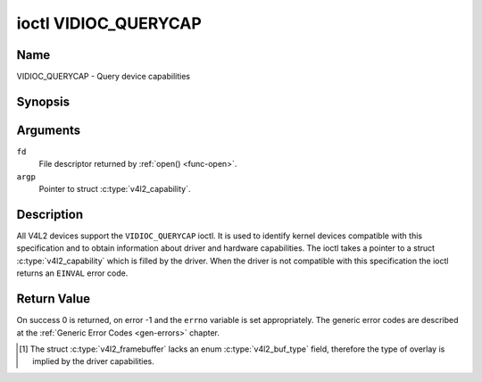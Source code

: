 .. -*- coding: utf-8; mode: rst -*-

.. _VIDIOC_QUERYCAP:

*********************
ioctl VIDIOC_QUERYCAP
*********************

Name
====

VIDIOC_QUERYCAP - Query device capabilities


Synopsis
========

.. c:function:: int ioctl( int fd, VIDIOC_QUERYCAP, struct v4l2_capability *argp )
    :name: VIDIOC_QUERYCAP


Arguments
=========

``fd``
    File descriptor returned by :ref:`open() <func-open>`.

``argp``
    Pointer to struct :c:type:`v4l2_capability`.


Description
===========

All V4L2 devices support the ``VIDIOC_QUERYCAP`` ioctl. It is used to
identify kernel devices compatible with this specification and to obtain
information about driver and hardware capabilities. The ioctl takes a
pointer to a struct :c:type:`v4l2_capability` which is
filled by the driver. When the driver is not compatible with this
specification the ioctl returns an ``EINVAL`` error code.


.. tabularcolumns:: |p{1.5cm}|p{2.5cm}|p{13cm}|

.. c:type:: v4l2_capability

.. flat-table:: struct v4l2_capability
    :header-rows:  0
    :stub-columns: 0
    :widths:       3 4 20

    * - __u8
      - ``driver``\ [16]
      - Name of the driver, a unique NUL-terminated ASCII string. For
	example: "bttv". Driver specific applications can use this
	information to verify the driver identity. It is also useful to
	work around known bugs, or to identify drivers in error reports.

	Storing strings in fixed sized arrays is bad practice but
	unavoidable here. Drivers and applications should take precautions
	to never read or write beyond the end of the array and to make
	sure the strings are properly NUL-terminated.
    * - __u8
      - ``card``\ [32]
      - Name of the device, a NUL-terminated UTF-8 string. For example:
	"Yoyodyne TV/FM". One driver may support different brands or
	models of video hardware. This information is intended for users,
	for example in a menu of available devices. Since multiple TV
	cards of the same brand may be installed which are supported by
	the same driver, this name should be combined with the character
	device file name (e. g. ``/dev/video2``) or the ``bus_info``
	string to avoid ambiguities.
    * - __u8
      - ``bus_info``\ [32]
      - Location of the device in the system, a NUL-terminated ASCII
	string. For example: "PCI:0000:05:06.0". This information is
	intended for users, to distinguish multiple identical devices. If
	no such information is available the field must simply count the
	devices controlled by the driver ("platform:vivi-000"). The
	bus_info must start with "PCI:" for PCI boards, "PCIe:" for PCI
	Express boards, "usb-" for USB devices, "I2C:" for i2c devices,
	"ISA:" for ISA devices, "parport" for parallel port devices and
	"platform:" for platform devices.
    * - __u32
      - ``version``
      - Version number of the driver.

	Starting with kernel 3.1, the version reported is provided by the
	V4L2 subsystem following the kernel numbering scheme. However, it
	may not always return the same version as the kernel if, for
	example, a stable or distribution-modified kernel uses the V4L2
	stack from a newer kernel.

	The version number is formatted using the ``KERNEL_VERSION()``
	macro. For example if the media stack corresponds to the V4L2
	version shipped with Kernel 4.14, it would be equivalent to:
    * - :cspan:`2`

	``#define KERNEL_VERSION(a,b,c) (((a) << 16) + ((b) << 8) + (c))``

	``__u32 version = KERNEL_VERSION(4, 14, 0);``

	``printf ("Version: %u.%u.%u\\n",``

	``(version >> 16) & 0xFF, (version >> 8) & 0xFF, version & 0xFF);``
    * - __u32
      - ``capabilities``
      - Available capabilities of the physical device as a whole, see
	:ref:`device-capabilities`. The same physical device can export
	multiple devices in /dev (e.g. /dev/videoX, /dev/vbiY and
	/dev/radioZ). The ``capabilities`` field should contain a union of
	all capabilities available around the several V4L2 devices
	exported to userspace. For all those devices the ``capabilities``
	field returns the same set of capabilities. This allows
	applications to open just one of the devices (typically the video
	device) and discover whether video, vbi and/or radio are also
	supported.
    * - __u32
      - ``device_caps``
      - Device capabilities of the opened device, see
	:ref:`device-capabilities`. Should contain the available
	capabilities of that specific device node. So, for example,
	``device_caps`` of a radio device will only contain radio related
	capabilities and no video or vbi capabilities. This field is only
	set if the ``capabilities`` field contains the
	``V4L2_CAP_DEVICE_CAPS`` capability. Only the ``capabilities``
	field can have the ``V4L2_CAP_DEVICE_CAPS`` capability,
	``device_caps`` will never set ``V4L2_CAP_DEVICE_CAPS``.
    * - __u32
      - ``reserved``\ [3]
      - Reserved for future extensions. Drivers must set this array to
	zero.



.. tabularcolumns:: |p{6.1cm}|p{2.2cm}|p{8.7cm}|

.. _device-capabilities:

.. cssclass:: longtable

.. flat-table:: Device Capabilities Flags
    :header-rows:  0
    :stub-columns: 0
    :widths:       3 1 4

    * - ``V4L2_CAP_VIDEO_CAPTURE``
      - 0x00000001
      - The device supports the single-planar API through the
	:ref:`Video Capture <capture>` interface.
    * - ``V4L2_CAP_VIDEO_CAPTURE_MPLANE``
      - 0x00001000
      - The device supports the :ref:`multi-planar API <planar-apis>`
	through the :ref:`Video Capture <capture>` interface.
    * - ``V4L2_CAP_VIDEO_OUTPUT``
      - 0x00000002
      - The device supports the single-planar API through the
	:ref:`Video Output <output>` interface.
    * - ``V4L2_CAP_VIDEO_OUTPUT_MPLANE``
      - 0x00002000
      - The device supports the :ref:`multi-planar API <planar-apis>`
	through the :ref:`Video Output <output>` interface.
    * - ``V4L2_CAP_VIDEO_M2M``
      - 0x00004000
      - The device supports the single-planar API through the Video
	Memory-To-Memory interface.
    * - ``V4L2_CAP_VIDEO_M2M_MPLANE``
      - 0x00008000
      - The device supports the :ref:`multi-planar API <planar-apis>`
	through the Video Memory-To-Memory interface.
    * - ``V4L2_CAP_VIDEO_OVERLAY``
      - 0x00000004
      - The device supports the :ref:`Video Overlay <overlay>`
	interface. A video overlay device typically stores captured images
	directly in the video memory of a graphics card, with hardware
	clipping and scaling.
    * - ``V4L2_CAP_VBI_CAPTURE``
      - 0x00000010
      - The device supports the :ref:`Raw VBI Capture <raw-vbi>`
	interface, providing Teletext and Closed Caption data.
    * - ``V4L2_CAP_VBI_OUTPUT``
      - 0x00000020
      - The device supports the :ref:`Raw VBI Output <raw-vbi>`
	interface.
    * - ``V4L2_CAP_SLICED_VBI_CAPTURE``
      - 0x00000040
      - The device supports the :ref:`Sliced VBI Capture <sliced>`
	interface.
    * - ``V4L2_CAP_SLICED_VBI_OUTPUT``
      - 0x00000080
      - The device supports the :ref:`Sliced VBI Output <sliced>`
	interface.
    * - ``V4L2_CAP_RDS_CAPTURE``
      - 0x00000100
      - The device supports the :ref:`RDS <rds>` capture interface.
    * - ``V4L2_CAP_VIDEO_OUTPUT_OVERLAY``
      - 0x00000200
      - The device supports the :ref:`Video Output Overlay <osd>` (OSD)
	interface. Unlike the *Video Overlay* interface, this is a
	secondary function of video output devices and overlays an image
	onto an outgoing video signal. When the driver sets this flag, it
	must clear the ``V4L2_CAP_VIDEO_OVERLAY`` flag and vice
	versa. [#f1]_
    * - ``V4L2_CAP_HW_FREQ_SEEK``
      - 0x00000400
      - The device supports the
	:ref:`VIDIOC_S_HW_FREQ_SEEK` ioctl
	for hardware frequency seeking.
    * - ``V4L2_CAP_RDS_OUTPUT``
      - 0x00000800
      - The device supports the :ref:`RDS <rds>` output interface.
    * - ``V4L2_CAP_TUNER``
      - 0x00010000
      - The device has some sort of tuner to receive RF-modulated video
	signals. For more information about tuner programming see
	:ref:`tuner`.
    * - ``V4L2_CAP_AUDIO``
      - 0x00020000
      - The device has audio inputs or outputs. It may or may not support
	audio recording or playback, in PCM or compressed formats. PCM
	audio support must be implemented as ALSA or OSS interface. For
	more information on audio inputs and outputs see :ref:`audio`.
    * - ``V4L2_CAP_RADIO``
      - 0x00040000
      - This is a radio receiver.
    * - ``V4L2_CAP_MODULATOR``
      - 0x00080000
      - The device has some sort of modulator to emit RF-modulated
	video/audio signals. For more information about modulator
	programming see :ref:`tuner`.
    * - ``V4L2_CAP_SDR_CAPTURE``
      - 0x00100000
      - The device supports the :ref:`SDR Capture <sdr>` interface.
    * - ``V4L2_CAP_EXT_PIX_FORMAT``
      - 0x00200000
      - The device supports the struct
	:c:type:`v4l2_pix_format` extended fields.
    * - ``V4L2_CAP_SDR_OUTPUT``
      - 0x00400000
      - The device supports the :ref:`SDR Output <sdr>` interface.
    * - ``V4L2_CAP_META_CAPTURE``
      - 0x00800000
      - The device supports the :ref:`metadata` capture interface.
    * - ``V4L2_CAP_READWRITE``
      - 0x01000000
      - The device supports the :ref:`read() <rw>` and/or
	:ref:`write() <rw>` I/O methods.
    * - ``V4L2_CAP_ASYNCIO``
      - 0x02000000
      - The device supports the :ref:`asynchronous <async>` I/O methods.
    * - ``V4L2_CAP_STREAMING``
      - 0x04000000
      - The device supports the :ref:`streaming <mmap>` I/O method.
    * - ``V4L2_CAP_TOUCH``
      - 0x10000000
      - This is a touch device.
    * - ``V4L2_CAP_FENCES``
      - 0x20000000
      - The device support explicit synchronization.
    * - ``V4L2_CAP_DEVICE_CAPS``
      - 0x80000000
      - The driver fills the ``device_caps`` field. This capability can
	only appear in the ``capabilities`` field and never in the
	``device_caps`` field.


Return Value
============

On success 0 is returned, on error -1 and the ``errno`` variable is set
appropriately. The generic error codes are described at the
:ref:`Generic Error Codes <gen-errors>` chapter.

.. [#f1]
   The struct :c:type:`v4l2_framebuffer` lacks an
   enum :c:type:`v4l2_buf_type` field, therefore the
   type of overlay is implied by the driver capabilities.
